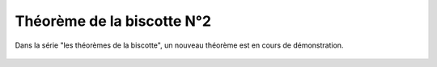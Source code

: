 Théorème de la biscotte N°2
===========================

Dans la série "les théorèmes de la biscotte", un nouveau théorème est en cours
de démonstration.

..  figure::    images/meylan-theoremes-biscotte.jpg
    :align: center

